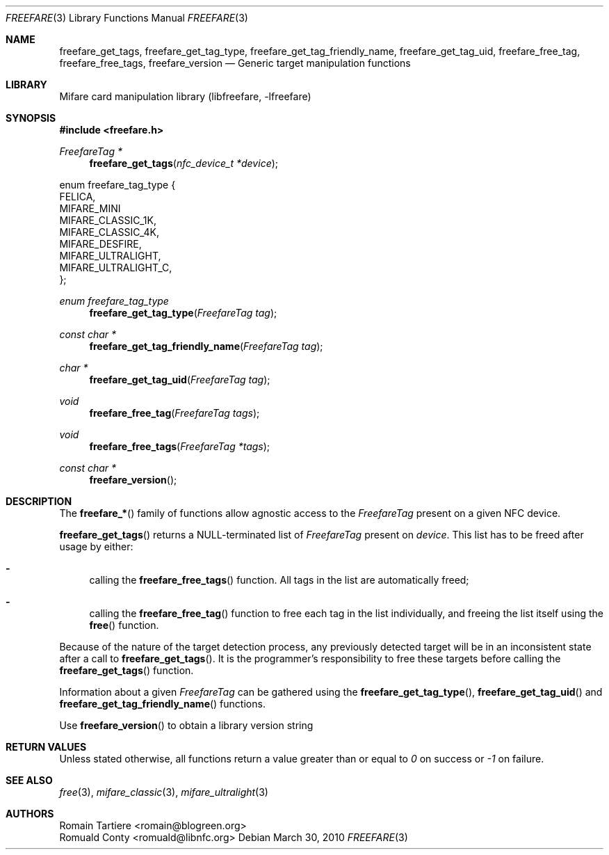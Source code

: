 .\" Copyright (C) 2010 Romain Tartiere
.\"
.\" This program is free software: you can redistribute it and/or modify it
.\" under the terms of the GNU Lesser General Public License as published by the
.\" Free Software Foundation, either version 3 of the License, or (at your
.\" option) any later version.
.\"
.\" This program is distributed in the hope that it will be useful, but WITHOUT
.\" ANY WARRANTY; without even the implied warranty of MERCHANTABILITY or
.\" FITNESS FOR A PARTICULAR PURPOSE.  See the GNU General Public License for
.\" more details.
.\"
.\" You should have received a copy of the GNU Lesser General Public License
.\" along with this program.  If not, see <http://www.gnu.org/licenses/>
.\"
.Dd March 30, 2010
.Dt FREEFARE 3
.Os
.\"  _   _
.\" | \ | | __ _ _ __ ___   ___
.\" |  \| |/ _` | '_ ` _ \ / _ \
.\" | |\  | (_| | | | | | |  __/
.\" |_| \_|\__,_|_| |_| |_|\___|
.\"
.Sh NAME
.Nm freefare_get_tags ,
.Nm freefare_get_tag_type ,
.Nm freefare_get_tag_friendly_name ,
.Nm freefare_get_tag_uid ,
.Nm freefare_free_tag ,
.Nm freefare_free_tags ,
.Nm freefare_version
.Nd Generic target manipulation functions
.\"  _     _ _
.\" | |   (_) |__  _ __ __ _ _ __ _   _
.\" | |   | | '_ \| '__/ _` | '__| | | |
.\" | |___| | |_) | | | (_| | |  | |_| |
.\" |_____|_|_.__/|_|  \__,_|_|   \__, |
.\"                               |___/
.Sh LIBRARY
Mifare card manipulation library (libfreefare, \-lfreefare)
.\"  ____                              _
.\" / ___| _   _ _ __   ___  _ __  ___(_)___
.\" \___ \| | | | '_ \ / _ \| '_ \/ __| / __|
.\"  ___) | |_| | | | | (_) | |_) \__ \ \__ \
.\" |____/ \__, |_| |_|\___/| .__/|___/_|___/
.\"        |___/            |_|
.Sh SYNOPSIS
.In freefare.h
.Ft "FreefareTag *"
.Fn freefare_get_tags "nfc_device_t *device"
.Bd -literal
enum freefare_tag_type {
    FELICA,
    MIFARE_MINI
    MIFARE_CLASSIC_1K,
    MIFARE_CLASSIC_4K,
    MIFARE_DESFIRE,
    MIFARE_ULTRALIGHT,
    MIFARE_ULTRALIGHT_C,
};
.Ed
.Ft "enum freefare_tag_type"
.Fn freefare_get_tag_type "FreefareTag tag"
.Ft "const char *"
.Fn freefare_get_tag_friendly_name "FreefareTag tag"
.Ft "char *"
.Fn freefare_get_tag_uid "FreefareTag tag"
.Ft "void"
.Fn freefare_free_tag "FreefareTag tags"
.Ft "void"
.Fn freefare_free_tags "FreefareTag *tags"
.Ft "const char *"
.Fn freefare_version
.\"  ____                      _       _   _
.\" |  _ \  ___  ___  ___ _ __(_)_ __ | |_(_) ___  _ __
.\" | | | |/ _ \/ __|/ __| '__| | '_ \| __| |/ _ \| '_ \
.\" | |_| |  __/\__ \ (__| |  | | |_) | |_| | (_) | | | |
.\" |____/ \___||___/\___|_|  |_| .__/ \__|_|\___/|_| |_|
.\"                             |_|
.Sh DESCRIPTION
The
.Fn freefare_*
family of functions allow agnostic access to the
.Vt FreefareTag
present on a given NFC device.
.Pp
.Fn freefare_get_tags
returns a NULL-terminated list of
.Vt FreefareTag
present on
.Vt device .
This list has to be freed after usage by either:
.Bl -hyphen
.It
calling the
.Fn freefare_free_tags
function.  All tags in the list are automatically freed;
.It
calling the
.Fn freefare_free_tag
function to free each tag in the list individually, and freeing the list itself
using the
.Fn free
function.
.El
.Pp
Because of the nature of the target detection process, any previously detected
target will be in an inconsistent state after a call to
.Fn freefare_get_tags .
It is the programmer's responsibility to free these targets before calling the
.Fn freefare_get_tags
function.
.Pp
Information about a given
.Vt FreefareTag
can be gathered using the
.Fn freefare_get_tag_type ,
.Fn freefare_get_tag_uid
and
.Fn freefare_get_tag_friendly_name
functions.
.Pp
Use 
.Fn freefare_version
to obtain a library version string
.\"  ____      _                                 _
.\" |  _ \ ___| |_ _   _ _ __ _ __   __   ____ _| |_   _  ___  ___
.\" | |_) / _ \ __| | | | '__| '_ \  \ \ / / _` | | | | |/ _ \/ __|
.\" |  _ <  __/ |_| |_| | |  | | | |  \ V / (_| | | |_| |  __/\__ \
.\" |_| \_\___|\__|\__,_|_|  |_| |_|   \_/ \__,_|_|\__,_|\___||___/
.\"
.Sh RETURN VALUES
Unless stated otherwise, all functions return a value greater than or equal to
.Va 0
on success or
.Va -1
on failure.
.\"  ____                    _
.\" / ___|  ___  ___    __ _| |___  ___
.\" \___ \ / _ \/ _ \  / _` | / __|/ _ \
.\"  ___) |  __/  __/ | (_| | \__ \ (_) |
.\" |____/ \___|\___|  \__,_|_|___/\___/
.\"
.Sh SEE ALSO
.Xr free 3 ,
.Xr mifare_classic 3 ,
.Xr mifare_ultralight 3
.\"     _         _   _
.\"    / \  _   _| |_| |__   ___  _ __ ___
.\"   / _ \| | | | __| '_ \ / _ \| '__/ __|
.\"  / ___ \ |_| | |_| | | | (_) | |  \__ \
.\" /_/   \_\__,_|\__|_| |_|\___/|_|  |___/
.\"
.Sh AUTHORS
.An Romain Tartiere Aq romain@blogreen.org
.An Romuald Conty Aq romuald@libnfc.org
